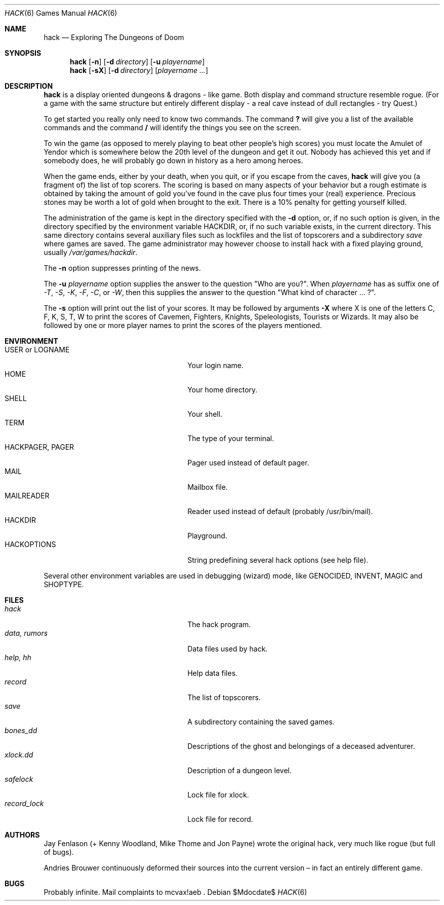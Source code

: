 .\"	$OpenBSD: hack.6,v 1.13 2007/04/02 14:38:05 jmc Exp $	-*- nroff -*-
.\"	$NetBSD: hack.6,v 1.5 1995/07/03 19:44:30 jtc Exp $	-*- nroff -*-
.\"
.\" Copyright (c) 1985, Stichting Centrum voor Wiskunde en Informatica,
.\" Amsterdam
.\" All rights reserved.
.\"
.\" Redistribution and use in source and binary forms, with or without
.\" modification, are permitted provided that the following conditions are
.\" met:
.\"
.\" - Redistributions of source code must retain the above copyright notice,
.\" this list of conditions and the following disclaimer.
.\"
.\" - Redistributions in binary form must reproduce the above copyright
.\" notice, this list of conditions and the following disclaimer in the
.\" documentation and/or other materials provided with the distribution.
.\"
.\" - Neither the name of the Stichting Centrum voor Wiskunde en
.\" Informatica, nor the names of its contributors may be used to endorse or
.\" promote products derived from this software without specific prior
.\" written permission.
.\"
.\" THIS SOFTWARE IS PROVIDED BY THE COPYRIGHT HOLDERS AND CONTRIBUTORS "AS
.\" IS" AND ANY EXPRESS OR IMPLIED WARRANTIES, INCLUDING, BUT NOT LIMITED
.\" TO, THE IMPLIED WARRANTIES OF MERCHANTABILITY AND FITNESS FOR A
.\" PARTICULAR PURPOSE ARE DISCLAIMED. IN NO EVENT SHALL THE COPYRIGHT OWNER
.\" OR CONTRIBUTORS BE LIABLE FOR ANY DIRECT, INDIRECT, INCIDENTAL, SPECIAL,
.\" EXEMPLARY, OR CONSEQUENTIAL DAMAGES (INCLUDING, BUT NOT LIMITED TO,
.\" PROCUREMENT OF SUBSTITUTE GOODS OR SERVICES; LOSS OF USE, DATA, OR
.\" PROFITS; OR BUSINESS INTERRUPTION) HOWEVER CAUSED AND ON ANY THEORY OF
.\" LIABILITY, WHETHER IN CONTRACT, STRICT LIABILITY, OR TORT (INCLUDING
.\" NEGLIGENCE OR OTHERWISE) ARISING IN ANY WAY OUT OF THE USE OF THIS
.\" SOFTWARE, EVEN IF ADVISED OF THE POSSIBILITY OF SUCH DAMAGE.
.\"
.\"
.\" Copyright (c) 1982 Jay Fenlason <hack@gnu.org>
.\" All rights reserved.
.\"
.\" Redistribution and use in source and binary forms, with or without
.\" modification, are permitted provided that the following conditions
.\" are met:
.\" 1. Redistributions of source code must retain the above copyright
.\"    notice, this list of conditions and the following disclaimer.
.\" 2. Redistributions in binary form must reproduce the above copyright
.\"    notice, this list of conditions and the following disclaimer in the
.\"    documentation and/or other materials provided with the distribution.
.\" 3. The name of the author may not be used to endorse or promote products
.\"    derived from this software without specific prior written permission.
.\"
.\" THIS SOFTWARE IS PROVIDED ``AS IS'' AND ANY EXPRESS OR IMPLIED WARRANTIES,
.\" INCLUDING, BUT NOT LIMITED TO, THE IMPLIED WARRANTIES OF MERCHANTABILITY
.\" AND FITNESS FOR A PARTICULAR PURPOSE ARE DISCLAIMED.  IN NO EVENT SHALL
.\" THE AUTHOR BE LIABLE FOR ANY DIRECT, INDIRECT, INCIDENTAL, SPECIAL,
.\" EXEMPLARY, OR CONSEQUENTIAL DAMAGES (INCLUDING, BUT NOT LIMITED TO,
.\" PROCUREMENT OF SUBSTITUTE GOODS OR SERVICES; LOSS OF USE, DATA, OR PROFITS;
.\" OR BUSINESS INTERRUPTION) HOWEVER CAUSED AND ON ANY THEORY OF LIABILITY,
.\" WHETHER IN CONTRACT, STRICT LIABILITY, OR TORT (INCLUDING NEGLIGENCE OR
.\" OTHERWISE) ARISING IN ANY WAY OUT OF THE USE OF THIS SOFTWARE, EVEN IF
.\" ADVISED OF THE POSSIBILITY OF SUCH DAMAGE.
.\"
.Dd $Mdocdate$
.Dt HACK 6
.Os
.Sh NAME
.Nm hack
.Nd Exploring The Dungeons of Doom
.Sh SYNOPSIS
.Nm hack
.Op Fl n
.Op Fl d Ar directory
.Op Fl u Ar playername
.Nm hack
.Op Fl sX
.Op Fl d Ar directory
.Op Ar playername ...
.Sh DESCRIPTION
.Nm
is a display oriented dungeons & dragons - like game.
Both display and command structure resemble rogue.
(For a game with the same structure but entirely different display -
a real cave instead of dull rectangles - try Quest.)
.Pp
To get started you really only need to know two commands.
The command
.Ic ?\&
will give you a list of the available commands and the command
.Ic /
will identify the things you see on the screen.
.Pp
To win the game (as opposed to merely playing to beat other people's high
scores) you must locate the Amulet of Yendor which is somewhere below
the 20th level of the dungeon and get it out.
Nobody has achieved this yet and if somebody does,
he will probably go down in history as a hero among heroes.
.Pp
When the game ends, either by your death, when you quit, or if you escape
from the caves,
.Nm
will give you (a fragment of) the list of top scorers.
The scoring is based on many aspects of your behavior but a rough estimate is
obtained by taking the amount of gold you've found in the cave plus four
times your (real) experience.
Precious stones may be worth a lot of gold when brought to the exit.
There is a 10% penalty for getting yourself killed.
.Pp
The administration of the game is kept in the directory specified with the
.Fl d
option, or, if no such option is given, in the directory specified by
the environment variable
.Ev HACKDIR ,
or, if no such variable exists, in the current directory.
This same directory contains several auxiliary files such as lockfiles and
the list of topscorers and a subdirectory
.Pa save
where games are saved.
The game administrator may however choose to install hack with a fixed
playing ground, usually
.Pa /var/games/hackdir .
.Pp
The
.Fl n
option suppresses printing of the news.
.Pp
The
.Fl u
.Ar playername
option supplies the answer to the question "Who are you?".
When
.Ar playername
has as suffix one of
.Em -T ,
.Em -S ,
.Em -K ,
.Em -F ,
.Em -C ,
or
.Em -W ,
then this supplies the answer to the question "What kind of character ... ?".
.Pp
The
.Fl s
option will print out the list of your scores.
It may be followed by arguments
.Fl X
where X is one of the letters C, F, K, S, T, W to print the scores of
Cavemen, Fighters, Knights, Speleologists, Tourists or Wizards.
It may also be followed by one or more player names to print the scores of the
players mentioned.
.Sh ENVIRONMENT
.Bl -tag -width 24n -compact
.It Ev USER No or Ev LOGNAME
Your login name.
.It Ev HOME
Your home directory.
.It Ev SHELL
Your shell.
.It Ev TERM
The type of your terminal.
.It Ev HACKPAGER, PAGER
Pager used instead of default pager.
.It Ev MAIL
Mailbox file.
.It Ev MAILREADER
Reader used instead of default (probably /usr/bin/mail).
.It Ev HACKDIR
Playground.
.It Ev HACKOPTIONS
String predefining several hack options (see help file).
.El
.Pp
Several other environment variables are used in debugging (wizard) mode,
like
.Ev GENOCIDED ,
.Ev INVENT ,
.Ev MAGIC
and
.Ev SHOPTYPE .
.Sh FILES
.Bl -tag -width 24n -compact
.It Pa hack
The hack program.
.It Pa data, rumors
Data files used by hack.
.It Pa help, hh
Help data files.
.It Pa record
The list of topscorers.
.It Pa save
A subdirectory containing the saved games.
.It Pa bones_dd
Descriptions of the ghost and belongings of a deceased adventurer.
.It Pa xlock.dd
Description of a dungeon level.
.It Pa safelock
Lock file for xlock.
.It Pa record_lock
Lock file for record.
.El
.Sh AUTHORS
Jay Fenlason (+ Kenny Woodland, Mike Thome and Jon Payne) wrote the
original hack, very much like rogue (but full of bugs).
.Pp
Andries Brouwer continuously deformed their sources into the current
version \(en in fact an entirely different game.
.Sh BUGS
Probably infinite.
Mail complaints to mcvax!aeb .
